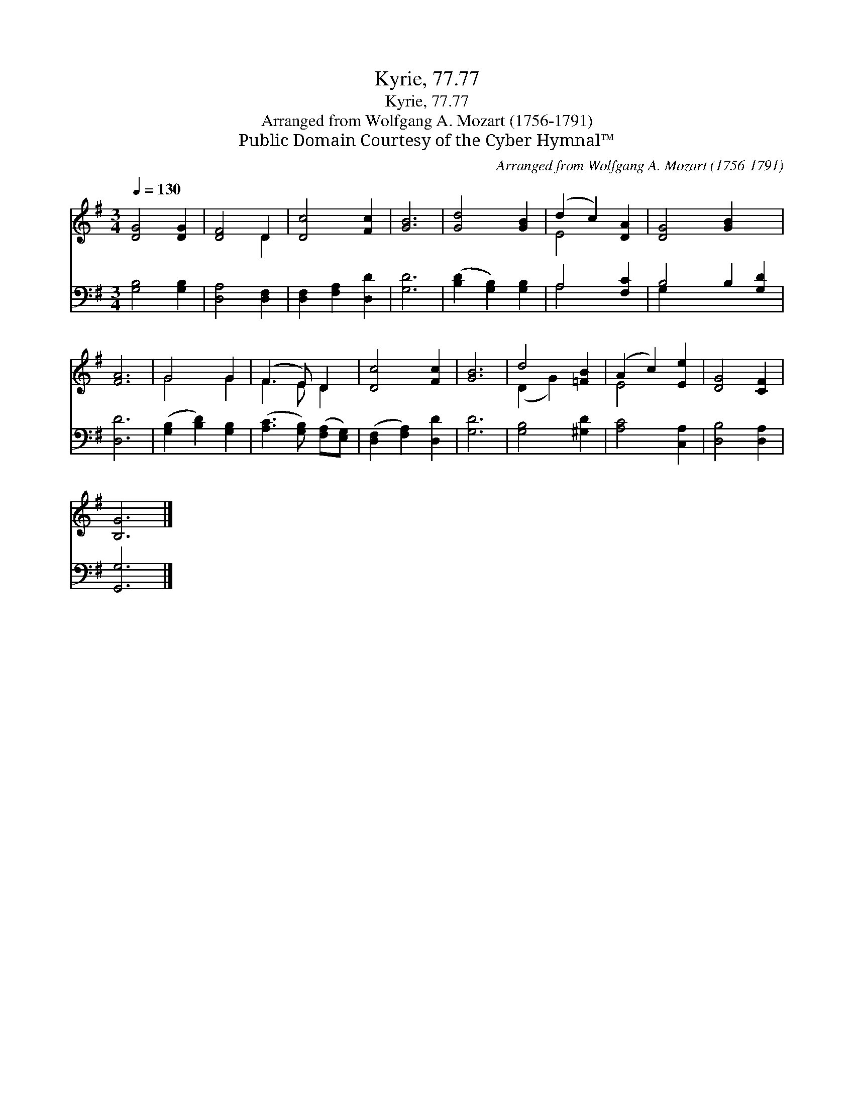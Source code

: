 X:1
T:Kyrie, 77.77
T:Kyrie, 77.77
T:Arranged from Wolfgang A. Mozart (1756-1791)
T:Public Domain Courtesy of the Cyber Hymnal™
C:Arranged from Wolfgang A. Mozart (1756-1791)
Z:Public Domain
Z:Courtesy of the Cyber Hymnal™
%%score ( 1 2 ) ( 3 4 )
L:1/8
Q:1/4=130
M:3/4
K:G
V:1 treble 
V:2 treble 
V:3 bass 
V:4 bass 
V:1
 [DG]4 [DG]2 | [DF]4 D2 | [Dc]4 [Fc]2 | [GB]6 | [Gd]4 [GB]2 | (d2 c2) [DA]2 | [DG]4 [GB]2 x2 | %7
 [FA]6 | G4 G2 | (F3 E) D2 | [Dc]4 [Fc]2 | [GB]6 | d4 [=FB]2 | (A2 c2) [Ee]2 | [DG]4 [CF]2 | %15
 [B,G]6 |] %16
V:2
 x6 | x4 D2 | x6 | x6 | x6 | E4 x2 | x8 | x6 | G4 G2 | F3 E D2 | x6 | x6 | (D2 G2) x2 | E4 x2 | %14
 x6 | x6 |] %16
V:3
 [G,B,]4 [G,B,]2 | [D,A,]4 [D,F,]2 | [D,F,]2 [F,A,]2 [D,D]2 | [G,D]6 | ([B,D]2 [G,B,]2) [G,B,]2 | %5
 A,4 [F,C]2 | B,4 B,2 [G,D]2 | [D,D]6 | ([G,B,]2 [B,D]2) [G,B,]2 | ([A,C]3 [G,B,]) ([F,A,][E,G,]) | %10
 ([D,F,]2 [F,A,]2) [D,D]2 | [G,D]6 | [G,B,]4 [^G,D]2 | [A,C]4 [C,A,]2 | [D,B,]4 [D,A,]2 | %15
 [G,,G,]6 |] %16
V:4
 x6 | x6 | x6 | x6 | x6 | A,4 x2 | G,2 x6 | x6 | x6 | x6 | x6 | x6 | x6 | x6 | x6 | x6 |] %16

